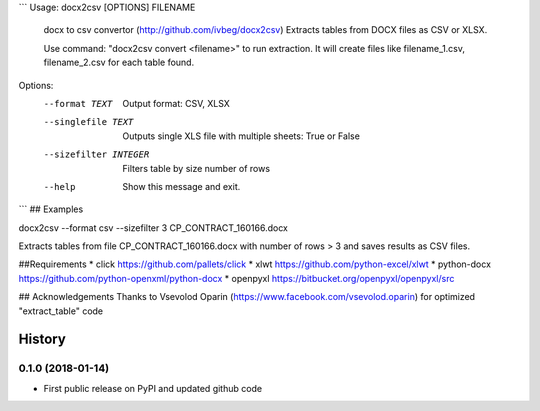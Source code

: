 ```
Usage: docx2csv [OPTIONS] FILENAME

  docx to csv convertor (http://github.com/ivbeg/docx2csv)
  Extracts tables from DOCX files as CSV or XLSX.

  Use command: "docx2csv convert <filename>" to run extraction. It will
  create files like filename_1.csv, filename_2.csv for each table found.

Options:
  --format TEXT         Output format: CSV, XLSX
  --singlefile TEXT     Outputs single XLS file with multiple sheets: True or False
  --sizefilter INTEGER  Filters table by size number of rows
  --help                Show this message and exit.
```
## Examples

docx2csv --format csv --sizefilter 3 CP_CONTRACT_160166.docx

Extracts tables from file CP_CONTRACT_160166.docx with number of rows > 3 and
saves results as CSV files.

##Requirements
* click https://github.com/pallets/click
* xlwt https://github.com/python-excel/xlwt
* python-docx https://github.com/python-openxml/python-docx
* openpyxl https://bitbucket.org/openpyxl/openpyxl/src


## Acknowledgements
Thanks to Vsevolod Oparin (https://www.facebook.com/vsevolod.oparin) for optimized "extract_table" code


.. :changelog:

History
=======


0.1.0 (2018-01-14)
------------------
* First public release on PyPI and updated github code


